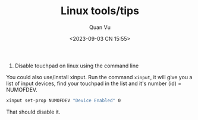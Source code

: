 #+TITLE: Linux tools/tips
#+AUTHOR: Quan Vu
#+DATE: <2023-09-03 CN 15:55>

1. Disable touchpad on linux using the command line
You could also use/install xinput.
Run the command =xinput=, it will give you a list of input devices, find your
touchpad in the list and it's number (id) = NUMOFDEV.

#+begin_src bash
xinput set-prop NUMOFDEV "Device Enabled" 0
#+end_src

That should disable it.
